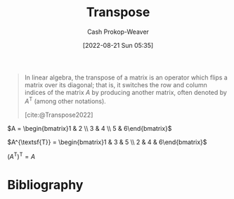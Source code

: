 :PROPERTIES:
:ID:       df465332-f865-424c-9028-1776dddd1a58
:LAST_MODIFIED: [2024-02-09 Fri 06:17]
:END:
#+title: Transpose
#+hugo_custom_front_matter: :slug "df465332-f865-424c-9028-1776dddd1a58"
#+author: Cash Prokop-Weaver
#+date: [2022-08-21 Sun 05:35]
#+filetags: :concept:

#+begin_quote
In linear algebra, the transpose of a matrix is an operator which flips a matrix over its diagonal; that is, it switches the row and column indices of the matrix $A$ by producing another matrix, often denoted by $A^{\textsf{T}}$ (among other notations).

[cite:@Transpose2022]
#+end_quote

$A = \begin{bmatrix}1 & 2 \\ 3 & 4 \\ 5 & 6\end{bmatrix}$

$A^{\textsf{T}} = \begin{bmatrix}1 & 3 & 5 \\ 2 & 4 & 6\end{bmatrix}$

$(A^{\textsf{T}})^{\textsf{T}} = A$

* Flashcards :noexport:
** Denotes :fc:
:PROPERTIES:
:ID:       17a6d9aa-f99a-46ca-8ff9-7289e4fc22be
:ANKI_NOTE_ID: 1640628579152
:FC_CREATED: 2021-12-27T18:09:39Z
:FC_TYPE:  cloze
:FC_CLOZE_MAX: 2
:FC_CLOZE_TYPE: deletion
:END:
:REVIEW_DATA:
| position | ease | box | interval | due                  |
|----------+------+-----+----------+----------------------|
|        0 | 2.65 |   8 |   623.85 | 2025-09-15T14:48:57Z |
|        1 | 3.10 |   7 |   371.70 | 2024-07-06T18:26:17Z |
:END:

- {{$\vec{a}^\mathsf{T}$}@0}

{{The transpose of $\vec{a}$}@1}

*** Source
[cite:@Transpose2022]
** Describe ([[id:7a43b0c7-b933-4e37-81b8-e5ecf9a83956][Matrix]]) :fc:
:PROPERTIES:
:CREATED: [2022-11-14 Mon 15:09]
:FC_CREATED: 2022-11-14T23:10:28Z
:FC_TYPE:  double
:ID:       f23a8e2b-220f-4eea-a382-bcb1a0af667e
:END:
:REVIEW_DATA:
| position | ease | box | interval | due                  |
|----------+------+-----+----------+----------------------|
| front    | 2.35 |   8 |   428.46 | 2025-01-01T01:56:25Z |
| back     | 2.50 |   8 |   649.71 | 2025-11-20T07:24:50Z |
:END:

[[id:df465332-f865-424c-9028-1776dddd1a58][Transpose]]

*** Back

An operation on a [[id:7a43b0c7-b933-4e37-81b8-e5ecf9a83956][Matrix]] which flips the matrix over its diagonal.

$A = \begin{bmatrix}1 & 2 \\ 3 & 4 \\ 5 & 6\end{bmatrix}$

$A^{\textsf{T}} = \begin{bmatrix}1 & 3 & 5 \\ 2 & 4 & 6\end{bmatrix}$

*** Source
[cite:@Transpose2022]
* Bibliography
#+print_bibliography:
